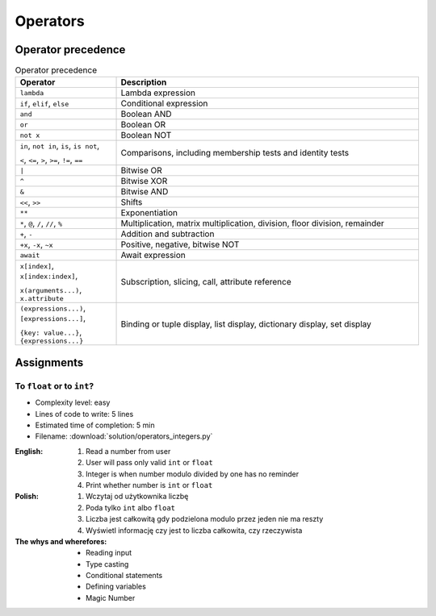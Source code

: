 .. _Operators:

*********
Operators
*********


Operator precedence
===================
.. csv-table:: Operator precedence
    :header-rows: 1
    :widths: 25, 75

    "Operator", "Description"
    "``lambda``", "Lambda expression"
    "``if``, ``elif``, ``else``", "Conditional expression"
    "``and``", "Boolean AND"
    "``or``", "Boolean OR"
    "``not x``", "Boolean NOT"
    "``in``, ``not in``, ``is``, ``is not``,

    ``<``, ``<=``, ``>``, ``>=``, ``!=``, ``==``", "Comparisons, including membership tests and identity tests"
    "``|``", "Bitwise OR"
    "``^``", "Bitwise XOR"
    "``&``", "Bitwise AND"
    "``<<``, ``>>``", "Shifts"
    "``**``", "Exponentiation"
    "``*``, ``@``, ``/``, ``//``, ``%``", "Multiplication, matrix multiplication, division, floor division, remainder"
    "``+``, ``-``", "Addition and subtraction"
    "``+x``, ``-x``, ``~x``", "Positive, negative, bitwise NOT"
    "``await``", "Await expression"
    "``x[index]``, ``x[index:index]``,

    ``x(arguments...)``, ``x.attribute``", "Subscription, slicing, call, attribute reference"
    "``(expressions...)``, ``[expressions...]``,

    ``{key: value...}``, ``{expressions...}``", "Binding or tuple display, list display, dictionary display, set display"


Assignments
===========

To ``float`` or to ``int``?
---------------------------
* Complexity level: easy
* Lines of code to write: 5 lines
* Estimated time of completion: 5 min
* Filename: :download:`solution/operators_integers.py`

:English:
    #. Read a number from user
    #. User will pass only valid ``int`` or ``float``
    #. Integer is when number modulo divided by one has no reminder
    #. Print whether number is ``int`` or ``float``

:Polish:
    #. Wczytaj od użytkownika liczbę
    #. Poda tylko ``int`` albo ``float``
    #. Liczba jest całkowitą gdy podzielona modulo przez jeden nie ma reszty
    #. Wyświetl informację czy jest to liczba całkowita, czy rzeczywista

:The whys and wherefores:
    * Reading input
    * Type casting
    * Conditional statements
    * Defining variables
    * Magic Number
